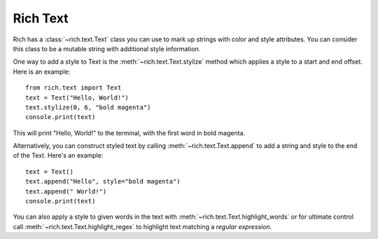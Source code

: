 .. _rich_text:

Rich Text
=========

Rich has a :class:`~rich.text.Text` class you can use to mark up strings with color and style attributes. You can consider this class to be a mutable string with additional style information.

One way to add a style to Text is the :meth:`~rich.text.Text.stylize` method which applies a style to a start and end offset. Here is an example::

    from rich.text import Text
    text = Text("Hello, World!")
    text.stylize(0, 6, "bold magenta")
    console.print(text)

This will print "Hello, World!" to the terminal, with the first word in bold magenta.

Alternatively, you can construct styled text by calling :meth:`~rich.text.Text.append` to add a string and style to the end of the Text. Here's an example::

    text = Text()
    text.append("Hello", style="bold magenta")
    text.append(" World!")
    console.print(text)

You can also apply a style to given words in the text with :meth:`~rich.text.Text.highlight_words` or for ultimate control call :meth:`~rich.text.Text.highlight_regex` to highlight text matching a *regular expression*.
